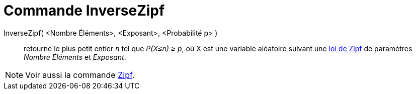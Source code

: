 = Commande InverseZipf
:page-en: commands/InverseZipf
ifdef::env-github[:imagesdir: /fr/modules/ROOT/assets/images]

InverseZipf( <Nombre Éléments>, <Exposant>, <Probabilité p> )::
  retourne le plus petit entier _n_ tel que _P(X≤n) ≥ p_, où X est une variable aléatoire suivant une
  https://fr.wikipedia.org/Loi_de_Zipf[loi de Zipf] de paramètres _Nombre Éléments_ et _Exposant_.

[NOTE]
====

Voir aussi la commande xref:/commands/Zipf.adoc[Zipf].

====
